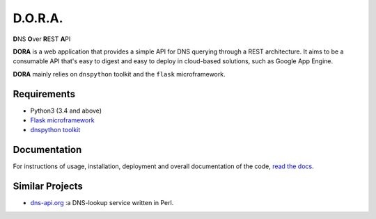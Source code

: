 D.O.R.A.
========

.. image:: https://travis-ci.org/caianrais/dora.svg?branch=master
        :target: https://travis-ci.org/caianrais/dora
        :alt: Build Status

.. image:: https://readthedocs.org/projects/dora/badge/?version=latest
        :target: https://dora.readthedocs.io
        :alt: Documentation Status

.. image:: https://img.shields.io/github/license/caianrais/dora.svg
        :target: https://github.com/caianrais/dora/blob/master/LICENSE
        :alt: License Information


**D**\NS **O**\ver **R**\EST **A**\PI

**DORA** is a web application that provides a simple API for DNS querying
through a REST architecture. It aims to be a consumable API that's easy
to digest and easy to deploy in cloud-based solutions, such as Google App
Engine.

**DORA** mainly relies on ``dnspython`` toolkit and the ``flask`` microframework.


Requirements
------------

- Python3 (3.4 and above)
- `Flask microframework`_
- `dnspython toolkit`_

.. _Flask microframework: https://github.com/pallets/flask
.. _dnspython toolkit: https://github.com/rthalley/dnspython


Documentation
-------------

For instructions of usage, installation, deployment and overall documentation
of the code, `read the docs`_.

.. _read the docs: http://dora.rtfd.io


Similar Projects
----------------

- `dns-api.org`_ :a DNS-lookup service written in Perl.

.. _dns-api.org: https://github.com/skx/dns-api.org
